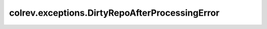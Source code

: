 colrev.exceptions.DirtyRepoAfterProcessingError
===============================================

.. autoexception:: colrev.exceptions.DirtyRepoAfterProcessingError
